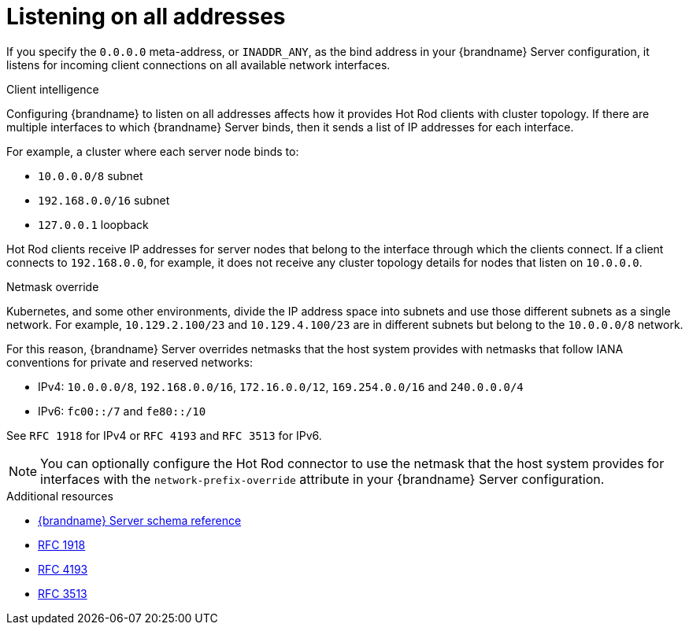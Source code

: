 [id='listening-on-all-addresses_{context}']
= Listening on all addresses

If you specify the `0.0.0.0` meta-address, or `INADDR_ANY`, as the bind address in your {brandname} Server configuration, it listens for incoming client connections on all available network interfaces.

.Client intelligence

Configuring {brandname} to listen on all addresses affects how it provides Hot Rod clients with cluster topology.
If there are multiple interfaces to which {brandname} Server binds, then it sends a list of IP addresses for each interface.

For example, a cluster where each server node binds to:

* `10.0.0.0/8` subnet
* `192.168.0.0/16` subnet
* `127.0.0.1` loopback

Hot Rod clients receive IP addresses for server nodes that belong to the interface through which the clients connect.
If a client connects to `192.168.0.0`, for example, it does not receive any cluster topology details for nodes that listen on `10.0.0.0`.

.Netmask override

Kubernetes, and some other environments, divide the IP address space into subnets and use those different subnets as a single network.
For example, `10.129.2.100/23` and `10.129.4.100/23` are in different subnets but belong to the `10.0.0.0/8` network.

For this reason, {brandname} Server overrides netmasks that the host system provides with netmasks that follow IANA conventions for private and reserved networks:

* IPv4: `10.0.0.0/8`, `192.168.0.0/16`, `172.16.0.0/12`, `169.254.0.0/16` and `240.0.0.0/4`
* IPv6: `fc00::/7` and `fe80::/10`

See `RFC 1918` for IPv4 or `RFC 4193` and `RFC 3513` for IPv6.

[NOTE]
====
You can optionally configure the Hot Rod connector to use the netmask that the host system provides for interfaces with the `network-prefix-override` attribute in your {brandname} Server configuration.
====

[role="_additional-resources"]
.Additional resources
* link:{configdocroot}infinispan-server-{schemaversion}.html[{brandname} Server schema reference]
* link:https://datatracker.ietf.org/doc/html/rfc1918[RFC 1918]
* link:https://datatracker.ietf.org/doc/html/rfc4193[RFC 4193]
* link:https://www.rfc-editor.org/rfc/rfc3513.html[RFC 3513]
